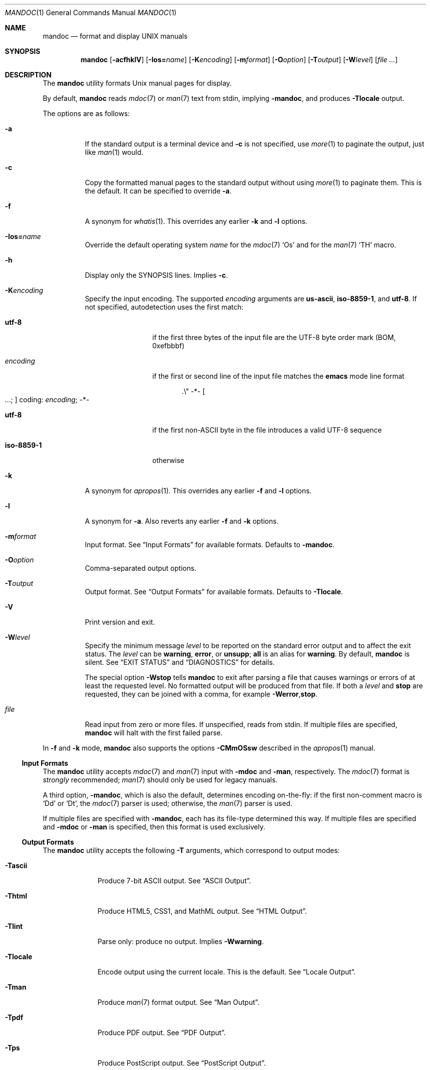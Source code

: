 .\"	$Id$
.\"
.\" Copyright (c) 2009, 2010, 2011 Kristaps Dzonsons <kristaps@bsd.lv>
.\" Copyright (c) 2012, 2014, 2015 Ingo Schwarze <schwarze@openbsd.org>
.\"
.\" Permission to use, copy, modify, and distribute this software for any
.\" purpose with or without fee is hereby granted, provided that the above
.\" copyright notice and this permission notice appear in all copies.
.\"
.\" THE SOFTWARE IS PROVIDED "AS IS" AND THE AUTHOR DISCLAIMS ALL WARRANTIES
.\" WITH REGARD TO THIS SOFTWARE INCLUDING ALL IMPLIED WARRANTIES OF
.\" MERCHANTABILITY AND FITNESS. IN NO EVENT SHALL THE AUTHOR BE LIABLE FOR
.\" ANY SPECIAL, DIRECT, INDIRECT, OR CONSEQUENTIAL DAMAGES OR ANY DAMAGES
.\" WHATSOEVER RESULTING FROM LOSS OF USE, DATA OR PROFITS, WHETHER IN AN
.\" ACTION OF CONTRACT, NEGLIGENCE OR OTHER TORTIOUS ACTION, ARISING OUT OF
.\" OR IN CONNECTION WITH THE USE OR PERFORMANCE OF THIS SOFTWARE.
.\"
.Dd $Mdocdate$
.Dt MANDOC 1
.Os
.Sh NAME
.Nm mandoc
.Nd format and display UNIX manuals
.Sh SYNOPSIS
.Nm mandoc
.Op Fl acfhklV
.Sm off
.Op Fl I Cm os Li = Ar name
.Sm on
.Op Fl K Ns Ar encoding
.Op Fl m Ns Ar format
.Op Fl O Ns Ar option
.Op Fl T Ns Ar output
.Op Fl W Ns Ar level
.Op Ar
.Sh DESCRIPTION
The
.Nm
utility formats
.Ux
manual pages for display.
.Pp
By default,
.Nm
reads
.Xr mdoc 7
or
.Xr man 7
text from stdin, implying
.Fl m Ns Cm andoc ,
and produces
.Fl T Ns Cm locale
output.
.Pp
The options are as follows:
.Bl -tag -width Ds
.It Fl a
If the standard output is a terminal device and
.Fl c
is not specified, use
.Xr more 1
to paginate the output, just like
.Xr man 1
would.
.It Fl c
Copy the formatted manual pages to the standard output without using
.Xr more 1
to paginate them.
This is the default.
It can be specified to override
.Fl a .
.It Fl f
A synonym for
.Xr whatis 1 .
This overrides any earlier
.Fl k
and
.Fl l
options.
.Sm off
.It Fl I Cm os Li = Ar name
.Sm on
Override the default operating system
.Ar name
for the
.Xr mdoc 7
.Sq \&Os
and for the
.Xr man 7
.Sq \&TH
macro.
.It Fl h
Display only the SYNOPSIS lines.
Implies
.Fl c .
.It Fl K Ns Ar encoding
Specify the input encoding.
The supported
.Ar encoding
arguments are
.Cm us-ascii ,
.Cm iso-8859-1 ,
and
.Cm utf-8 .
If not specified, autodetection uses the first match:
.Bl -tag -width iso-8859-1
.It Cm utf-8
if the first three bytes of the input file
are the UTF-8 byte order mark (BOM, 0xefbbbf)
.It Ar encoding
if the first or second line of the input file matches the
.Sy emacs
mode line format
.Pp
.D1 .\e" -*- Oo ...; Oc coding: Ar encoding ; No -*-
.It Cm utf-8
if the first non-ASCII byte in the file introduces a valid UTF-8 sequence
.It Cm iso-8859-1
otherwise
.El
.It Fl k
A synonym for
.Xr apropos 1 .
This overrides any earlier
.Fl f
and
.Fl l
options.
.It Fl l
A synonym for
.Fl a .
Also reverts any earlier
.Fl f
and
.Fl k
options.
.It Fl m Ns Ar format
Input format.
See
.Sx Input Formats
for available formats.
Defaults to
.Fl m Ns Cm andoc .
.It Fl O Ns Ar option
Comma-separated output options.
.It Fl T Ns Ar output
Output format.
See
.Sx Output Formats
for available formats.
Defaults to
.Fl T Ns Cm locale .
.It Fl V
Print version and exit.
.It Fl W Ns Ar level
Specify the minimum message
.Ar level
to be reported on the standard error output and to affect the exit status.
The
.Ar level
can be
.Cm warning ,
.Cm error ,
or
.Cm unsupp ;
.Cm all
is an alias for
.Cm warning .
By default,
.Nm
is silent.
See
.Sx EXIT STATUS
and
.Sx DIAGNOSTICS
for details.
.Pp
The special option
.Fl W Ns Cm stop
tells
.Nm
to exit after parsing a file that causes warnings or errors of at least
the requested level.
No formatted output will be produced from that file.
If both a
.Ar level
and
.Cm stop
are requested, they can be joined with a comma, for example
.Fl W Ns Cm error , Ns Cm stop .
.It Ar file
Read input from zero or more files.
If unspecified, reads from stdin.
If multiple files are specified,
.Nm
will halt with the first failed parse.
.El
.Pp
In
.Fl f
and
.Fl k
mode,
.Nm
also supports the options
.Fl CMmOSsw
described in the
.Xr apropos 1
manual.
.Ss Input Formats
The
.Nm
utility accepts
.Xr mdoc 7
and
.Xr man 7
input with
.Fl m Ns Cm doc
and
.Fl m Ns Cm an ,
respectively.
The
.Xr mdoc 7
format is
.Em strongly
recommended;
.Xr man 7
should only be used for legacy manuals.
.Pp
A third option,
.Fl m Ns Cm andoc ,
which is also the default, determines encoding on-the-fly: if the first
non-comment macro is
.Sq \&Dd
or
.Sq \&Dt ,
the
.Xr mdoc 7
parser is used; otherwise, the
.Xr man 7
parser is used.
.Pp
If multiple
files are specified with
.Fl m Ns Cm andoc ,
each has its file-type determined this way.
If multiple files are
specified and
.Fl m Ns Cm doc
or
.Fl m Ns Cm an
is specified, then this format is used exclusively.
.Ss Output Formats
The
.Nm
utility accepts the following
.Fl T
arguments, which correspond to output modes:
.Bl -tag -width "-Tlocale"
.It Fl T Ns Cm ascii
Produce 7-bit ASCII output.
See
.Sx ASCII Output .
.It Fl T Ns Cm html
Produce HTML5, CSS1, and MathML output.
See
.Sx HTML Output .
.It Fl T Ns Cm lint
Parse only: produce no output.
Implies
.Fl W Ns Cm warning .
.It Fl T Ns Cm locale
Encode output using the current locale.
This is the default.
See
.Sx Locale Output .
.It Fl T Ns Cm man
Produce
.Xr man 7
format output.
See
.Sx Man Output .
.It Fl T Ns Cm pdf
Produce PDF output.
See
.Sx PDF Output .
.It Fl T Ns Cm ps
Produce PostScript output.
See
.Sx PostScript Output .
.It Fl T Ns Cm tree
Produce an indented parse tree.
.It Fl T Ns Cm utf8
Encode output in the UTF\-8 multi-byte format.
See
.Sx UTF\-8 Output .
.It Fl T Ns Cm xhtml
This is a synonym for
.Fl T Ns Cm html .
.El
.Pp
If multiple input files are specified, these will be processed by the
corresponding filter in-order.
.Ss ASCII Output
Output produced by
.Fl T Ns Cm ascii
is rendered in standard 7-bit ASCII documented in
.Xr ascii 7 .
.Pp
Font styles are applied by using back-spaced encoding such that an
underlined character
.Sq c
is rendered as
.Sq _ Ns \e[bs] Ns c ,
where
.Sq \e[bs]
is the back-space character number 8.
Emboldened characters are rendered as
.Sq c Ns \e[bs] Ns c .
.Pp
The special characters documented in
.Xr mandoc_char 7
are rendered best-effort in an ASCII equivalent.
.Pp
Output width is limited to 78 visible columns unless literal input lines
exceed this limit.
.Pp
The following
.Fl O
arguments are accepted:
.Bl -tag -width Ds
.It Cm indent Ns = Ns Ar indent
The left margin for normal text is set to
.Ar indent
blank characters instead of the default of five for
.Xr mdoc 7
and seven for
.Xr man 7 .
Increasing this is not recommended; it may result in degraded formatting,
for example overfull lines or ugly line breaks.
.It Cm width Ns = Ns Ar width
The output width is set to
.Ar width ,
which will normalise to \(>=58.
.El
.Ss HTML Output
Output produced by
.Fl T Ns Cm html
conforms to HTML5 using optional self-closing tags.
Default styles use only CSS1.
Equations rendered from
.Xr eqn 7
blocks use MathML.
.Pp
The
.Pa example.style.css
file documents style-sheet classes available for customising output.
If a style-sheet is not specified with
.Fl O Ns Ar style ,
.Fl T Ns Cm html
defaults to simple output (via an embedded style-sheet)
readable in any graphical or text-based web
browser.
.Pp
Special characters are rendered in decimal-encoded UTF\-8.
.Pp
The following
.Fl O
arguments are accepted:
.Bl -tag -width Ds
.It Cm fragment
Omit the <!DOCTYPE> declaration and the <html>, <head>, and <body>
elements and only emit the subtree below the <body> element.
The
.Cm style
argument will be ignored.
This is useful when embedding manual content within existing documents.
.It Cm includes Ns = Ns Ar fmt
The string
.Ar fmt ,
for example,
.Ar ../src/%I.html ,
is used as a template for linked header files (usually via the
.Sq \&In
macro).
Instances of
.Sq \&%I
are replaced with the include filename.
The default is not to present a
hyperlink.
.It Cm man Ns = Ns Ar fmt
The string
.Ar fmt ,
for example,
.Ar ../html%S/%N.%S.html ,
is used as a template for linked manuals (usually via the
.Sq \&Xr
macro).
Instances of
.Sq \&%N
and
.Sq %S
are replaced with the linked manual's name and section, respectively.
If no section is included, section 1 is assumed.
The default is not to
present a hyperlink.
.It Cm style Ns = Ns Ar style.css
The file
.Ar style.css
is used for an external style-sheet.
This must be a valid absolute or
relative URI.
.El
.Ss Locale Output
Locale-depending output encoding is triggered with
.Fl T Ns Cm locale .
This is the default.
.Pp
This option is not available on all systems: systems without locale
support, or those whose internal representation is not natively UCS-4,
will fall back to
.Fl T Ns Cm ascii .
See
.Sx ASCII Output
for font style specification and available command-line arguments.
.Ss Man Output
Translate input format into
.Xr man 7
output format.
This is useful for distributing manual sources to legacy systems
lacking
.Xr mdoc 7
formatters.
.Pp
If
.Xr mdoc 7
is passed as input, it is translated into
.Xr man 7 .
If the input format is
.Xr man 7 ,
the input is copied to the output, expanding any
.Xr roff 7
.Sq so
requests.
The parser is also run, and as usual, the
.Fl W
level controls which
.Sx DIAGNOSTICS
are displayed before copying the input to the output.
.Ss PDF Output
PDF-1.1 output may be generated by
.Fl T Ns Cm pdf .
See
.Sx PostScript Output
for
.Fl O
arguments and defaults.
.Ss PostScript Output
PostScript
.Qq Adobe-3.0
Level-2 pages may be generated by
.Fl T Ns Cm ps .
Output pages default to letter sized and are rendered in the Times font
family, 11-point.
Margins are calculated as 1/9 the page length and width.
Line-height is 1.4m.
.Pp
Special characters are rendered as in
.Sx ASCII Output .
.Pp
The following
.Fl O
arguments are accepted:
.Bl -tag -width Ds
.It Cm paper Ns = Ns Ar name
The paper size
.Ar name
may be one of
.Ar a3 ,
.Ar a4 ,
.Ar a5 ,
.Ar legal ,
or
.Ar letter .
You may also manually specify dimensions as
.Ar NNxNN ,
width by height in millimetres.
If an unknown value is encountered,
.Ar letter
is used.
.El
.Ss UTF\-8 Output
Use
.Fl T Ns Cm utf8
to force a UTF\-8 locale.
See
.Sx Locale Output
for details and options.
.Sh ENVIRONMENT
.Bl -tag -width MANPAGER
.It Ev MANPAGER
Any non-empty value of the environment variable
.Ev MANPAGER
will be used instead of the standard pagination program,
.Xr more 1 .
.It Ev PAGER
Specifies the pagination program to use when
.Ev MANPAGER
is not defined.
If neither PAGER nor MANPAGER is defined,
.Pa /usr/bin/more Fl s
will be used.
.El
.Sh EXIT STATUS
The
.Nm
utility exits with one of the following values, controlled by the message
.Ar level
associated with the
.Fl W
option:
.Pp
.Bl -tag -width Ds -compact
.It 0
No warnings or errors occurred, or those that did were ignored because
they were lower than the requested
.Ar level .
.It 2
At least one warning occurred, but no error, and
.Fl W Ns Cm warning
was specified.
.It 3
At least one parsing error occurred,
but no unsupported feature was encountered, and
.Fl W Ns Cm error
or
.Fl W Ns Cm warning
was specified.
.It 4
At least one unsupported feature was encountered, and
.Fl W Ns Cm unsupp ,
.Fl W Ns Cm error
or
.Fl W Ns Cm warning
was specified.
.It 5
Invalid command line arguments were specified.
No input files have been read.
.It 6
An operating system error occurred, for example exhaustion
of memory, file descriptors, or process table entries.
Such errors cause
.Nm
to exit at once, possibly in the middle of parsing or formatting a file.
.El
.Pp
Note that selecting
.Fl T Ns Cm lint
output mode implies
.Fl W Ns Cm warning .
.Sh EXAMPLES
To page manuals to the terminal:
.Pp
.Dl $ mandoc \-Wall,stop mandoc.1 2\*(Gt&1 | less
.Dl $ mandoc mandoc.1 mdoc.3 mdoc.7 | less
.Pp
To produce HTML manuals with
.Ar style.css
as the style-sheet:
.Pp
.Dl $ mandoc \-Thtml -Ostyle=style.css mdoc.7 \*(Gt mdoc.7.html
.Pp
To check over a large set of manuals:
.Pp
.Dl $ mandoc \-Tlint `find /usr/src -name \e*\e.[1-9]`
.Pp
To produce a series of PostScript manuals for A4 paper:
.Pp
.Dl $ mandoc \-Tps \-Opaper=a4 mdoc.7 man.7 \*(Gt manuals.ps
.Pp
Convert a modern
.Xr mdoc 7
manual to the older
.Xr man 7
format, for use on systems lacking an
.Xr mdoc 7
parser:
.Pp
.Dl $ mandoc \-Tman foo.mdoc \*(Gt foo.man
.Sh DIAGNOSTICS
Messages displayed by
.Nm
follow this format:
.Pp
.D1 Nm Ns : Ar file : Ns Ar line : Ns Ar column : level : message : macro args
.Pp
Line and column numbers start at 1.
Both are omitted for messages referring to an input file as a whole.
Macro names and arguments are omitted where meaningless.
Fatal messages about invalid command line arguments
or operating system errors, for example when memory is exhausted,
may also omit the
.Ar file
and
.Ar level
fields.
.Pp
Message levels have the following meanings:
.Bl -tag -width "warning"
.It Cm unsupp
An input file uses unsupported low-level
.Xr roff 7
features.
The output may be incomplete and/or misformatted,
so using GNU troff instead of
.Nm
to process the file may be preferable.
.It Cm error
An input file contains invalid syntax that cannot be safely interpreted.
By discarding part of the input or inserting missing tokens,
the parser is able to continue, and the error does not prevent
generation of formatted output, but typically, preparing that
output involves information loss, broken document structure
or unintended formatting, no matter whether
.Nm
or GNU troff is used.
In many cases, the output of
.Nm
and GNU troff is identical, but in some,
.Nm
is more resilient than GNU troff with respect to malformed input.
.Pp
Non-existent or unreadable input files are also reported on the
.Cm error
level.
In that case, the parser cannot even be started and no output
is produced from those input files.
.It Cm warning
An input file uses obsolete, discouraged or non-portable syntax.
All the same, the meaning of the input is unambiguous and a correct
rendering can be produced.
Documents causing warnings may render poorly when using other
formatting tools instead of
.Nm .
.El
.Pp
Messages of the
.Cm warning ,
.Cm error ,
and
.Cm unsupp
levels except those about non-existent or unreadable input files
are hidden unless their level, or a lower level, is requested using a
.Fl W
option or
.Fl T Ns Cm lint
output mode.
.Ss Warnings related to the document prologue
.Bl -ohang
.It Sy "missing manual title, using UNTITLED"
.Pq mdoc
A
.Ic \&Dt
macro has no arguments, or there is no
.Ic \&Dt
macro before the first non-prologue macro.
.It Sy "missing manual title, using \(dq\(dq"
.Pq man
There is no
.Ic \&TH
macro, or it has no arguments.
.It Sy "lower case character in document title"
.Pq mdoc , man
The title is still used as given in the
.Ic \&Dt
or
.Ic \&TH
macro.
.It Sy "missing manual section, using \(dq\(dq"
.Pq mdoc , man
A
.Ic \&Dt
or
.Ic \&TH
macro lacks the mandatory section argument.
.It Sy "unknown manual section"
.Pq mdoc
The section number in a
.Ic \&Dt
line is invalid, but still used.
.It Sy "missing date, using today's date"
.Pq mdoc, man
The document was parsed as
.Xr mdoc 7
and it has no
.Ic \&Dd
macro, or the
.Ic \&Dd
macro has no arguments or only empty arguments;
or the document was parsed as
.Xr man 7
and it has no
.Ic \&TH
macro, or the
.Ic \&TH
macro has less than three arguments or its third argument is empty.
.It Sy "cannot parse date, using it verbatim"
.Pq mdoc , man
The date given in a
.Ic \&Dd
or
.Ic \&TH
macro does not follow the conventional format.
.It Sy "missing Os macro, using \(dq\(dq"
.Pq mdoc
The default or current system is not shown in this case.
.It Sy "duplicate prologue macro"
.Pq mdoc
One of the prologue macros occurs more than once.
The last instance overrides all previous ones.
.It Sy "late prologue macro"
.Pq mdoc
A
.Ic \&Dd
or
.Ic \&Os
macro occurs after some non-prologue macro, but still takes effect.
.It Sy "skipping late title macro"
.Pq mdoc
The
.Ic \&Dt
macro can only occur before the first non-prologue macro
because traditional formatters write the page header
before parsing the document body.
Even though this technical restriction does not apply to
.Nm ,
traditional semantics is preserved.
The late macro is discarded including its arguments.
.It Sy "prologue macros out of order"
.Pq mdoc
The prologue macros are not given in the conventional order
.Ic \&Dd ,
.Ic \&Dt ,
.Ic \&Os .
All three macros are used even when given in another order.
.El
.Ss Warnings regarding document structure
.Bl -ohang
.It Sy ".so is fragile, better use ln(1)"
.Pq roff
Including files only works when the parser program runs with the correct
current working directory.
.It Sy "no document body"
.Pq mdoc , man
The document body contains neither text nor macros.
An empty document is shown, consisting only of a header and a footer line.
.It Sy "content before first section header"
.Pq mdoc , man
Some macros or text precede the first
.Ic \&Sh
or
.Ic \&SH
section header.
The offending macros and text are parsed and added to the top level
of the syntax tree, outside any section block.
.It Sy "first section is not NAME"
.Pq mdoc
The argument of the first
.Ic \&Sh
macro is not
.Sq NAME .
This may confuse
.Xr makewhatis 8
and
.Xr apropos 1 .
.It Sy "bad NAME section contents"
.Pq mdoc
The last node in the NAME section is not an
.Ic \&Nd
macro, or any preceding macro is not
.Ic \&Nm ,
or the NAME section is completely empty.
This may confuse
.Xr makewhatis 8
and
.Xr apropos 1 .
.It Sy "missing description line, using \(dq\(dq"
.Pq mdoc
The
.Ic \&Nd
macro lacks the required argument.
The title line of the manual will end after the dash.
.It Sy "sections out of conventional order"
.Pq mdoc
A standard section occurs after another section it usually precedes.
All section titles are used as given,
and the order of sections is not changed.
.It Sy "duplicate section title"
.Pq mdoc
The same standard section title occurs more than once.
.It Sy "unexpected section"
.Pq mdoc
A standard section header occurs in a section of the manual
where it normally isn't useful.
.It Sy "unusual Xr order"
.Pq mdoc
In the SEE ALSO section, an
.Ic \&Xr
macro with a lower section number follows one with a higher number,
or two
.Ic \&Xr
macros refering to the same section are out of alphabetical order.
.It Sy "unusual Xr punctuation"
.Pq mdoc
In the SEE ALSO section, punctuation between two
.Ic \&Xr
macros differs from a single comma, or there is trailing punctuation
after the last
.Ic \&Xr
macro.
.It Sy "AUTHORS section without An macro"
.Pq mdoc
An AUTHORS sections contains no
.Ic \&An
macros, or only empty ones.
Probably, there are author names lacking markup.
.El
.Ss "Warnings related to macros and nesting"
.Bl -ohang
.It Sy "obsolete macro"
.Pq mdoc
See the
.Xr mdoc 7
manual for replacements.
.It Sy "macro neither callable nor escaped"
.Pq mdoc
The name of a macro that is not callable appears on a macro line.
It is printed verbatim.
If the intention is to call it, move it to its own line;
otherwise, escape it by prepending
.Sq \e& .
.It Sy "skipping paragraph macro"
In
.Xr mdoc 7
documents, this happens
.Bl -dash -compact
.It
at the beginning and end of sections and subsections
.It
right before non-compact lists and displays
.It
at the end of items in non-column, non-compact lists
.It
and for multiple consecutive paragraph macros.
.El
In
.Xr man 7
documents, it happens
.Bl -dash -compact
.It
for empty
.Ic \&P ,
.Ic \&PP ,
and
.Ic \&LP
macros
.It
for
.Ic \&IP
macros having neither head nor body arguments
.It
for
.Ic \&br
or
.Ic \&sp
right after
.Ic \&SH
or
.Ic \&SS
.El
.It Sy "moving paragraph macro out of list"
.Pq mdoc
A list item in a
.Ic \&Bl
list contains a trailing paragraph macro.
The paragraph macro is moved after the end of the list.
.It Sy "skipping no-space macro"
.Pq mdoc
An input line begins with an
.Ic \&Ns
macro.
The macro is ignored.
.It Sy "blocks badly nested"
.Pq mdoc
If two blocks intersect, one should completely contain the other.
Otherwise, rendered output is likely to look strange in any output
format, and rendering in SGML-based output formats is likely to be
outright wrong because such languages do not support badly nested
blocks at all.
Typical examples of badly nested blocks are
.Qq Ic \&Ao \&Bo \&Ac \&Bc
and
.Qq Ic \&Ao \&Bq \&Ac .
In these examples,
.Ic \&Ac
breaks
.Ic \&Bo
and
.Ic \&Bq ,
respectively.
.It Sy "nested displays are not portable"
.Pq mdoc
A
.Ic \&Bd ,
.Ic \&D1 ,
or
.Ic \&Dl
display occurs nested inside another
.Ic \&Bd
display.
This works with
.Nm ,
but fails with most other implementations.
.It Sy "moving content out of list"
.Pq mdoc
A
.Ic \&Bl
list block contains text or macros before the first
.Ic \&It
macro.
The offending children are moved before the beginning of the list.
.It Sy ".Vt block has child macro"
.Pq mdoc
The
.Ic \&Vt
macro supports plain text arguments only.
Formatting may be ugly and semantic searching
for the affected content might not work.
.It Sy "fill mode already enabled, skipping"
.Pq man
A
.Ic \&fi
request occurs even though the document is still in fill mode,
or already switched back to fill mode.
It has no effect.
.It Sy "fill mode already disabled, skipping"
.Pq man
An
.Ic \&nf
request occurs even though the document already switched to no-fill mode
and did not switch back to fill mode yet.
It has no effect.
.It Sy "line scope broken"
.Pq man
While parsing the next-line scope of the previous macro,
another macro is found that prematurely terminates the previous one.
The previous, interrupted macro is deleted from the parse tree.
.El
.Ss "Warnings related to missing arguments"
.Bl -ohang
.It Sy "skipping empty request"
.Pq roff , eqn
The macro name is missing from a macro definition request,
or an
.Xr eqn 7
control statement or operation keyword lacks its required argument.
.It Sy "conditional request controls empty scope"
.Pq roff
A conditional request is only useful if any of the following
follows it on the same logical input line:
.Bl -dash -compact
.It
The
.Sq \e{
keyword to open a multi-line scope.
.It
A request or macro or some text, resulting in a single-line scope.
.It
The immediate end of the logical line without any intervening whitespace,
resulting in next-line scope.
.El
Here, a conditional request is followed by trailing whitespace only,
and there is no other content on its logical input line.
Note that it doesn't matter whether the logical input line is split
across multiple physical input lines using
.Sq \e
line continuation characters.
This is one of the rare cases
where trailing whitespace is syntactically significant.
The conditional request controls a scope containing whitespace only,
so it is unlikely to have a significant effect,
except that it may control a following
.Ic \&el
clause.
.It Sy "skipping empty macro"
.Pq mdoc
The indicated macro has no arguments and hence no effect.
.It Sy "empty block"
.Pq mdoc , man
A
.Ic \&Bd ,
.Ic \&Bk ,
.Ic \&Bl ,
.Ic \&D1 ,
.Ic \&Dl ,
.Ic \&RS ,
or
.Ic \&UR
block contains nothing in its body and will produce no output.
.It Sy "empty argument, using 0n"
.Pq mdoc
The required width is missing after
.Ic \&Bd
or
.Ic \&Bl
.Fl offset
or
.Fl width.
.It Sy "missing display type, using -ragged"
.Pq mdoc
The
.Ic \&Bd
macro is invoked without the required display type.
.It Sy "list type is not the first argument"
.Pq mdoc
In a
.Ic \&Bl
macro, at least one other argument precedes the type argument.
The
.Nm
utility copes with any argument order, but some other
.Xr mdoc 7
implementations do not.
.It Sy "missing -width in -tag list, using 8n"
.Pq mdoc
Every
.Ic \&Bl
macro having the
.Fl tag
argument requires
.Fl width ,
too.
.It Sy "missing utility name, using \(dq\(dq"
.Pq mdoc
The
.Ic \&Ex Fl std
macro is called without an argument before
.Ic \&Nm
has first been called with an argument.
.It Sy "missing function name, using \(dq\(dq"
.Pq mdoc
The
.Ic \&Fo
macro is called without an argument.
No function name is printed.
.It Sy "empty head in list item"
.Pq mdoc
In a
.Ic \&Bl
.Fl diag ,
.Fl hang ,
.Fl inset ,
.Fl ohang ,
or
.Fl tag
list, an
.Ic \&It
macro lacks the required argument.
The item head is left empty.
.It Sy "empty list item"
.Pq mdoc
In a
.Ic \&Bl
.Fl bullet ,
.Fl dash ,
.Fl enum ,
or
.Fl hyphen
list, an
.Ic \&It
block is empty.
An empty list item is shown.
.It Sy "missing font type"
.Pq mdoc
A
.Ic \&Bf
macro has no argument.
It switches to the default font,
.Cm \efR .
.It Sy "unknown font type"
.Pq mdoc
The
.Ic \&Bf
argument is invalid.
The default font
.Cm \efR
is used instead.
.It Sy "nothing follows prefix"
.Pq mdoc
A
.Ic \&Pf
macro has no argument, or only one argument and no macro follows
on the same input line.
This defeats its purpose; in particular, spacing is not suppressed
before the text or macros following on the next input line.
.It Sy "empty reference block"
.Pq mdoc
An
.Ic \&Rs
macro is immediately followed by an
.Ic \&Re
macro on the next input line.
Such an empty block does not produce any output.
.It Sy "missing -std argument, adding it"
.Pq mdoc
An
.Ic \&Ex
or
.Ic \&Rv
macro lacks the required
.Fl std
argument.
The
.Nm
utility assumes
.Fl std
even when it is not specified, but other implementations may not.
.It Sy "missing eqn box, using \(dq\(dq"
.Pq eqn
A diacritic mark or a binary operator is found,
but there is nothing to the left of it.
An empty box is inserted.
.El
.Ss "Warnings related to bad macro arguments"
.Bl -ohang
.It Sy "unterminated quoted argument"
.Pq roff
Macro arguments can be enclosed in double quote characters
such that space characters and macro names contained in the quoted
argument need not be escaped.
The closing quote of the last argument of a macro can be omitted.
However, omitting it is not recommended because it makes the code
harder to read.
.It Sy "duplicate argument"
.Pq mdoc
A
.Ic \&Bd
or
.Ic \&Bl
macro has more than one
.Fl compact ,
more than one
.Fl offset ,
or more than one
.Fl width
argument.
All but the last instances of these arguments are ignored.
.It Sy "skipping duplicate argument"
.Pq mdoc
An
.Ic \&An
macro has more than one
.Fl split
or
.Fl nosplit
argument.
All but the first of these arguments are ignored.
.It Sy "skipping duplicate display type"
.Pq mdoc
A
.Ic \&Bd
macro has more than one type argument; the first one is used.
.It Sy "skipping duplicate list type"
.Pq mdoc
A
.Ic \&Bl
macro has more than one type argument; the first one is used.
.It Sy "skipping -width argument"
.Pq mdoc
A
.Ic \&Bl
.Fl column ,
.Fl diag ,
.Fl ohang ,
.Fl inset ,
or
.Fl item
list has a
.Fl width
argument.
That has no effect.
.It Sy "unknown AT&T UNIX version"
.Pq mdoc
An
.Ic \&At
macro has an invalid argument.
It is used verbatim, with
.Qq "AT&T UNIX "
prefixed to it.
.It Sy "comma in function argument"
.Pq mdoc
An argument of an
.Ic \&Fa
or
.Ic \&Fn
macro contains a comma; it should probably be split into two arguments.
.It Sy "parenthesis in function name"
.Pq mdoc
The first argument of an
.Ic \&Fc
or
.Ic \&Fn
macro contains an opening or closing parenthesis; that's probably wrong,
parentheses are added automatically.
.It Sy "invalid content in Rs block"
.Pq mdoc
An
.Ic \&Rs
block contains plain text or non-% macros.
The bogus content is left in the syntax tree.
Formatting may be poor.
.It Sy "invalid Boolean argument"
.Pq mdoc
An
.Ic \&Sm
macro has an argument other than
.Cm on
or
.Cm off .
The invalid argument is moved out of the macro, which leaves the macro
empty, causing it to toggle the spacing mode.
.It Sy "unknown font, skipping request"
.Pq man , tbl
A
.Xr roff 7
.Ic \&ft
request or a
.Xr tbl 7
.Ic \&f
layout modifier has an unknown
.Ar font
argument.
.El
.Ss "Warnings related to plain text"
.Bl -ohang
.It Sy "blank line in fill mode, using .sp"
.Pq mdoc
The meaning of blank input lines is only well-defined in non-fill mode:
In fill mode, line breaks of text input lines are not supposed to be
significant.
However, for compatibility with groff, blank lines in fill mode
are replaced with
.Ic \&sp
requests.
.It Sy "tab in filled text"
.Pq mdoc , man
The meaning of tab characters is only well-defined in non-fill mode:
In fill mode, whitespace is not supposed to be significant
on text input lines.
As an implementation dependent choice, tab characters on text lines
are passed through to the formatters in any case.
Given that the text before the tab character will be filled,
it is hard to predict which tab stop position the tab will advance to.
.It Sy "whitespace at end of input line"
.Pq mdoc , man , roff
Whitespace at the end of input lines is almost never semantically
significant \(em but in the odd case where it might be, it is
extremely confusing when reviewing and maintaining documents.
.It Sy "bad comment style"
.Pq roff
Comment lines start with a dot, a backslash, and a double-quote character.
The
.Nm
utility treats the line as a comment line even without the backslash,
but leaving out the backslash might not be portable.
.It Sy "invalid escape sequence"
.Pq roff
An escape sequence has an invalid opening argument delimiter, lacks the
closing argument delimiter, or the argument has too few characters.
If the argument is incomplete,
.Ic \e*
and
.Ic \en
expand to an empty string,
.Ic \eB
to the digit
.Sq 0 ,
and
.Ic \ew
to the length of the incomplete argument.
All other invalid escape sequences are ignored.
.It Sy "undefined string, using \(dq\(dq"
.Pq roff
If a string is used without being defined before,
its value is implicitly set to the empty string.
However, defining strings explicitly before use
keeps the code more readable.
.El
.Ss "Warnings related to tables"
.Bl -ohang
.It Sy "tbl line starts with span"
.Pq tbl
The first cell in a table layout line is a horizontal span
.Pq Sq Cm s .
Data provided for this cell is ignored, and nothing is printed in the cell.
.It Sy "tbl column starts with span"
.Pq tbl
The first line of a table layout specification
requests a vertical span
.Pq Sq Cm ^ .
Data provided for this cell is ignored, and nothing is printed in the cell.
.It Sy "skipping vertical bar in tbl layout"
.Pq tbl
A table layout specification contains more than two consecutive vertical bars.
A double bar is printed, all additional bars are discarded.
.El
.Ss "Errors related to tables"
.Bl -ohang
.It Sy "non-alphabetic character in tbl options"
.Pq tbl
The table options line contains a character other than a letter,
blank, or comma where the beginning of an option name is expected.
The character is ignored.
.It Sy "skipping unknown tbl option"
.Pq tbl
The table options line contains a string of letters that does not
match any known option name.
The word is ignored.
.It Sy "missing tbl option argument"
.Pq tbl
A table option that requires an argument is not followed by an
opening parenthesis, or the opening parenthesis is immediately
followed by a closing parenthesis.
The option is ignored.
.It Sy "wrong tbl option argument size"
.Pq tbl
A table option argument contains an invalid number of characters.
Both the option and the argument are ignored.
.It Sy "empty tbl layout"
.Pq tbl
A table layout specification is completely empty,
specifying zero lines and zero columns.
As a fallback, a single left-justified column is used.
.It Sy "invalid character in tbl layout"
.Pq tbl
A table layout specification contains a character that can neither
be interpreted as a layout key character nor as a layout modifier,
or a modifier precedes the first key.
The invalid character is discarded.
.It Sy "unmatched parenthesis in tbl layout"
.Pq tbl
A table layout specification contains an opening parenthesis,
but no matching closing parenthesis.
The rest of the input line, starting from the parenthesis, has no effect.
.It Sy "tbl without any data cells"
.Pq tbl
A table does not contain any data cells.
It will probably produce no output.
.It Sy "ignoring data in spanned tbl cell"
.Pq tbl
A table cell is marked as a horizontal span
.Pq Sq Cm s
or vertical span
.Pq Sq Cm ^
in the table layout, but it contains data.
The data is ignored.
.It Sy "ignoring extra tbl data cells"
.Pq tbl
A data line contains more cells than the corresponding layout line.
The data in the extra cells is ignored.
.It Sy "data block open at end of tbl"
.Pq tbl
A data block is opened with
.Cm T{ ,
but never closed with a matching
.Cm T} .
The remaining data lines of the table are all put into one cell,
and any remaining cells stay empty.
.El
.Ss "Errors related to roff, mdoc, and man code"
.Bl -ohang
.It Sy "input stack limit exceeded, infinite loop?"
.Pq roff
Explicit recursion limits are implemented for the following features,
in order to prevent infinite loops:
.Bl -dash -compact
.It
expansion of nested escape sequences
including expansion of strings and number registers,
.It
expansion of nested user-defined macros,
.It
and
.Ic \&so
file inclusion.
.El
When a limit is hit, the output is incorrect, typically losing
some content, but the parser can continue.
.It Sy "skipping bad character"
.Pq mdoc , man , roff
The input file contains a byte that is not a printable
.Xr ascii 7
character.
The message mentions the character number.
The offending byte is replaced with a question mark
.Pq Sq \&? .
Consider editing the input file to replace the byte with an ASCII
transliteration of the intended character.
.It Sy "skipping unknown macro"
.Pq mdoc , man , roff
The first identifier on a request or macro line is neither recognized as a
.Xr roff 7
request, nor as a user-defined macro, nor, respectively, as an
.Xr mdoc 7
or
.Xr man 7
macro.
It may be mistyped or unsupported.
The request or macro is discarded including its arguments.
.It Sy "skipping insecure request"
.Pq roff
An input file attempted to run a shell command
or to read or write an external file.
Such attempts are denied for security reasons.
.It Sy "skipping item outside list"
.Pq mdoc , eqn
An
.Ic \&It
macro occurs outside any
.Ic \&Bl
list, or an
.Xr eqn 7
.Ic above
delimiter occurs outside any pile.
It is discarded including its arguments.
.It Sy "skipping column outside column list"
.Pq mdoc
A
.Ic \&Ta
macro occurs outside any
.Ic \&Bl Fl column
block.
It is discarded including its arguments.
.It Sy "skipping end of block that is not open"
.Pq mdoc , man , eqn , tbl , roff
Various syntax elements can only be used to explicitly close blocks
that have previously been opened.
An
.Xr mdoc 7
block closing macro, a
.Xr man 7
.Ic \&RE
or
.Ic \&UE
macro, an
.Xr eqn 7
right delimiter or closing brace, or the end of an equation, table, or
.Xr roff 7
conditional request is encountered but no matching block is open.
The offending request or macro is discarded.
.It Sy "fewer RS blocks open, skipping"
.Pq man
The
.Ic \&RE
macro is invoked with an argument, but less than the specified number of
.Ic \&RS
blocks is open.
The
.Ic \&RE
macro is discarded.
.It Sy "inserting missing end of block"
.Pq mdoc , tbl
Various
.Xr mdoc 7
macros as well as tables require explicit closing by dedicated macros.
A block that doesn't support bad nesting
ends before all of its children are properly closed.
The open child nodes are closed implicitly.
.It Sy "scope open on exit"
.Pq mdoc , man , eqn , tbl , roff
At the end of the document, an explicit
.Xr mdoc 7
block, a
.Xr man 7
next-line scope or
.Ic \&RS
or
.Ic \&UR
block, an equation, table, or
.Xr roff 7
conditional or ignore block is still open.
The open block is closed implicitly.
.It Sy "escaped character not allowed in a name"
.Pq roff
Macro, string and register identifiers consist of printable,
non-whitespace ASCII characters.
Escape sequences and characters and strings expressed in terms of them
cannot form part of a name.
The first argument of an
.Ic \&am ,
.Ic \&as ,
.Ic \&de ,
.Ic \&ds ,
.Ic \&nr ,
or
.Ic \&rr
request, or any argument of an
.Ic \&rm
request, or the name of a request or user defined macro being called,
is terminated by an escape sequence.
In the cases of
.Ic \&as ,
.Ic \&ds ,
and
.Ic \&nr ,
the request has no effect at all.
In the cases of
.Ic \&am ,
.Ic \&de ,
.Ic \&rr ,
and
.Ic \&rm ,
what was parsed up to this point is used as the arguments to the request,
and the rest of the input line is discarded including the escape sequence.
When parsing for a request or a user-defined macro name to be called,
only the escape sequence is discarded.
The characters preceding it are used as the request or macro name,
the characters following it are used as the arguments to the request or macro.
.It Sy "argument count wrong"
.Pq mdoc , man , roff
The indicated request or macro has too few or too many arguments.
The syntax tree will contain the wrong number of arguments as given.
Formatting behaviour depends on the specific request or macro in question.
Note that the same message may also occur as a WARNING, see above.
.It Sy "NOT IMPLEMENTED: Bd -file"
.Pq mdoc
For security reasons, the
.Ic \&Bd
macro does not support the
.Fl file
argument.
By requesting the inclusion of a sensitive file, a malicious document
might otherwise trick a privileged user into inadvertently displaying
the file on the screen, revealing the file content to bystanders.
The argument is ignored including the file name following it.
.It Sy "missing list type, using -item"
.Pq mdoc
A
.Ic \&Bl
macro fails to specify the list type.
.It Sy "missing manual name, using \(dq\(dq"
.Pq mdoc
The first call to
.Ic \&Nm
lacks the required argument.
.It Sy "uname(3) system call failed, using UNKNOWN"
.Pq mdoc
The
.Ic \&Os
macro is called without arguments, and the
.Xr uname 3
system call failed.
As a workaround,
.Nm
can be compiled with
.Sm off
.Fl D Cm OSNAME=\(dq\e\(dq Ar string Cm \e\(dq\(dq .
.Sm on
.It Sy "unknown standard specifier"
.Pq mdoc
An
.Ic \&St
macro has an unknown argument and is discarded.
.It Sy "skipping request without numeric argument"
.Pq roff , eqn
An
.Ic \&it
request or an
.Xr eqn 7
.Ic \&size
or
.Ic \&gsize
statement has a non-numeric or negative argument or no argument at all.
The invalid request or statement is ignored.
.It Sy "NOT IMPLEMENTED: .so with absolute path or \(dq..\(dq"
.Pq roff
For security reasons,
.Nm
allows
.Ic \&so
file inclusion requests only with relative paths
and only without ascending to any parent directory.
By requesting the inclusion of a sensitive file, a malicious document
might otherwise trick a privileged user into inadvertently displaying
the file on the screen, revealing the file content to bystanders.
.Nm
only shows the path as it appears behind
.Ic \&so .
.It Sy ".so request failed"
.Pq roff
Servicing a
.Ic \&so
request requires reading an external file, but the file could not be
opened.
.Nm
only shows the path as it appears behind
.Ic \&so .
.It Sy "skipping all arguments"
.Pq mdoc , man , eqn , roff
An
.Xr mdoc 7
.Ic \&Bt ,
.Ic \&Ed ,
.Ic \&Ef ,
.Ic \&Ek ,
.Ic \&El ,
.Ic \&Lp ,
.Ic \&Pp ,
.Ic \&Re ,
.Ic \&Rs ,
or
.Ic \&Ud
macro, an
.Ic \&It
macro in a list that don't support item heads, a
.Xr man 7
.Ic \&LP ,
.Ic \&P ,
or
.Ic \&PP
macro, an
.Xr eqn 7
.Ic \&EQ
or
.Ic \&EN
macro, or a
.Xr roff 7
.Ic \&br ,
.Ic \&fi ,
or
.Ic \&nf
request or
.Sq \&..
block closing request is invoked with at least one argument.
All arguments are ignored.
.It Sy "skipping excess arguments"
.Pq mdoc , man , roff
The
.Ic \&An
macro is invoked with another argument after
.Fl split
or
.Fl nosplit ,
.Ic \&Fo
is invoked with more than one argument,
.Ic \&Bd ,
.Ic \&Bk ,
or
.Ic \&Bl
are invoked with invalid arguments, the
.Ic \&RE
macro is invoked with more than one argument
or with a non-integer argument, the
.Ic \&PD
macro or the
.Ic \&ft
or
.Ic \&sp
request is invoked with more than one argument, or a request of the
.Ic \&de
family is invoked with more than two arguments.
The excess arguments are ignored.
.El
.Ss Unsupported features
.Bl -ohang
.It Sy "input too large"
.Pq mdoc , man
Currently,
.Nm
cannot handle input files larger than its arbitrary size limit
of 2^31 bytes (2 Gigabytes).
Since useful manuals are always small, this is not a problem in practice.
Parsing is aborted as soon as the condition is detected.
.It Sy "unsupported control character"
.Pq roff
An ASCII control character supported by other
.Xr roff 7
implementations but not by
.Nm
was found in an input file.
It is replaced by a question mark.
.It Sy "unsupported roff request"
.Pq roff
An input file contains a
.Xr roff 7
request supported by GNU troff or Heirloom troff but not by
.Nm ,
and it is likely that this will cause information loss
or considerable misformatting.
.It Sy "eqn delim option in tbl"
.Pq eqn , tbl
The options line of a table defines equation delimiters.
Any equation source code contained in the table will be printed unformatted.
.It Sy "unsupported table layout modifier"
.Pq tbl
A table layout specification contains an
.Sq Cm m
modifier.
The modifier is discarded.
.It Sy "ignoring macro in table"
.Pq tbl , mdoc , man
A table contains an invocation of an
.Xr mdoc 7
or
.Xr man 7
macro or of an undefined macro.
The macro is ignored, and its arguments are handled
as if they were a text line.
.El
.Sh SEE ALSO
.Xr apropos 1 ,
.Xr man 1 ,
.Xr eqn 7 ,
.Xr man 7 ,
.Xr mandoc_char 7 ,
.Xr mdoc 7 ,
.Xr roff 7 ,
.Xr tbl 7
.Sh AUTHORS
The
.Nm
utility was written by
.An Kristaps Dzonsons Aq Mt kristaps@bsd.lv
and is maintained by
.An Ingo Schwarze Aq Mt schwarze@openbsd.org .
.Sh BUGS
In
.Fl T Ns Cm html ,
the maximum size of an element attribute is determined by
.Dv BUFSIZ ,
which is usually 1024 bytes.
Be aware of this when setting long link
formats such as
.Fl O Ns Cm style Ns = Ns Ar really/long/link .
